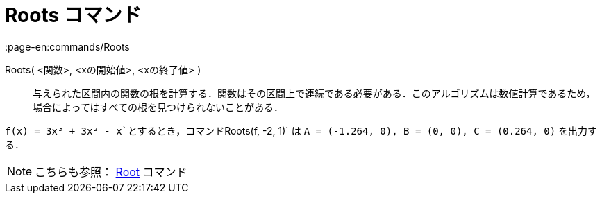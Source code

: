 = Roots コマンド
:page-en:commands/Roots
ifdef::env-github[:imagesdir: /ja/modules/ROOT/assets/images]

Roots( <関数>, <xの開始値>, <xの終了値> )::
  与えられた区間内の関数の根を計算する．関数はその区間上で連続である必要がある．このアルゴリズムは数値計算であるため，場合によってはすべての根を見つけられないことがある．

[EXAMPLE]
====

`++f(x) = 3x³ + 3x² - x++`とするとき，コマンド`++Roots(f, -2, 1)++` は `++A = (-1.264, 0), B = (0, 0), C = (0.264, 0)++`
を出力する．

====

[NOTE]
====

こちらも参照： xref:/commands/Root.adoc[Root] コマンド

====
